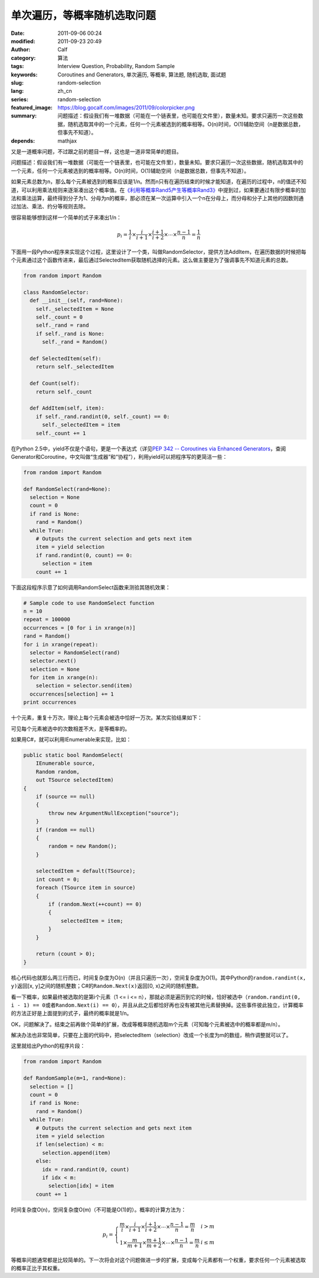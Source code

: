 单次遍历，等概率随机选取问题
############################
:date: 2011-09-06 00:24
:modified: 2011-09-23 20:49
:author: Calf
:category: 算法
:tags: Interview Question, Probability, Random Sample
:keywords: Coroutines and Generators, 单次遍历, 等概率, 算法题, 随机选取, 面试题
:slug: random-selection
:lang: zh_cn
:series: random-selection
:featured_image: https://blog.gocalf.com/images/2011/09/colorpicker.png
:summary: 问题描述：假设我们有一堆数据（可能在一个链表里，也可能在文件里），数量未知。要求只遍历一次这些数据，随机选取其中的一个元素，任何一个元素被选到的概率相等。O(n)时间，O(1)辅助空间（n是数据总数，但事先不知道）。
:depends: mathjax

又是一道概率问题，不过跟之前的题目一样，这也是一道非常简单的题目。

问题描述：假设我们有一堆数据（可能在一个链表里，也可能在文件里），数量未知。要求只遍历一次这些数据，随机选取其中的一个元素，任何一个元素被选到的概率相等。O(n)时间，O(1)辅助空间（n是数据总数，但事先不知道）。

.. more

如果元素总数为n，那么每个元素被选到的概率应该是1/n。然而n只有在遍历结束的时候才能知道，在遍历的过程中，n的值还不知道，可以利用乘法规则来逐渐凑出这个概率值。在\ `《利用等概率Rand5产生等概率Rand3》`_\ 中提到过，如果要通过有限步概率的加法和乘法运算，最终得到分子为1、分母为n的概率，那必须在某一次运算中引入一个n在分母上，而分母和分子上其他的因数则通过加法、乘法、约分等规则去除。

很容易能够想到这样一个简单的式子来凑出1/n：

.. math::

    p_i=\frac{1}{i}\times\frac{i}{i+1}\times\frac{i+1}{i+2}\times\cdots\times\frac{n-1}{n}=\frac{1}{n}

下面用一段Python程序来实现这个过程，这里设计了一个类，叫做RandomSelector，提供方法AddItem，在遍历数据的时候把每个元素通过这个函数传进来，最后通过SelectedItem获取随机选择的元素。这么做主要是为了强调事先不知道元素的总数。

.. code-block:: python

    from random import Random

    class RandomSelector:
      def __init__(self, rand=None):
        self._selectedItem = None
        self._count = 0
        self._rand = rand
        if self._rand is None:
          self._rand = Random()

      def SelectedItem(self):
        return self._selectedItem

      def Count(self):
        return self._count

      def AddItem(self, item):
        if self._rand.randint(0, self._count) == 0:
          self._selectedItem = item
        self._count += 1

在Python 2.5中，yield不仅是个语句，更是一个表达式（详见\ `PEP 342 -- Coroutines via Enhanced Generators`_\ ，查阅Generator和Coroutine，中文叫做“生成器”和“协程”），利用yield可以把程序写的更简洁一些：

.. code-block:: python

    from random import Random

    def RandomSelect(rand=None):
      selection = None
      count = 0
      if rand is None:
        rand = Random()
      while True:
        # Outputs the current selection and gets next item
        item = yield selection
        if rand.randint(0, count) == 0:
          selection = item
        count += 1

下面这段程序示意了如何调用RandomSelect函数来测验其随机效果：

.. code-block:: python

    # Sample code to use RandomSelect function
    n = 10
    repeat = 100000
    occurrences = [0 for i in xrange(n)]
    rand = Random()
    for i in xrange(repeat):
      selector = RandomSelect(rand)
      selector.next()
      selection = None
      for item in xrange(n):
        selection = selector.send(item)
      occurrences[selection] += 1
    print occurrences

十个元素，重复十万次，理论上每个元素会被选中恰好一万次。某次实验结果如下：

.. code-block:: text
    :linenos: none

    [10020, 10084, 10003, 10008, 9985, 10145, 9987, 9925, 9955, 9888]

可见每个元素被选中的次数相差不大，是等概率的。

如果用C#，就可以利用IEnumerable来实现，比如：

.. code-block:: c#

    public static bool RandomSelect(
        IEnumerable source,
        Random random,
        out TSource selectedItem)
    {
        if (source == null)
        {
            throw new ArgumentNullException("source");
        }
        if (random == null)
        {
            random = new Random();
        }

        selectedItem = default(TSource);
        int count = 0;
        foreach (TSource item in source)
        {
            if (random.Next(++count) == 0)
            {
                selectedItem = item;
            }
        }

        return (count > 0);
    }

核心代码也就那么两三行而已，时间复杂度为O(n)（并且只遍历一次），空间复杂度为O(1)。其中Python的\ ``random.randint(x, y)``\ 返回[x,
y]之间的随机整数；C#的\ ``Random.Next(x)``\ 返回[0,
x)之间的随机整数。

看一下概率，如果最终被选取的是第i个元素（1 <= i <=
n），那就必须是遍历到它的时候，恰好被选中（``random.randint(0, i - 1) == 0``\ 或者\ ``Random.Next(i) == 0``\ ），并且从此之后都恰好再也没有被其他元素替换掉。这些事件彼此独立，计算概率的方法正好是上面提到的式子，最终的概率就是1/n。

OK，问题解决了。结束之前再做个简单的扩展，改成等概率随机选取m个元素（可知每个元素被选中的概率都是m/n）。

解决办法也非常简单，只要在上面的代码中，把selectedItem（selection）改成一个长度为m的数组，稍作调整就可以了。

这里就给出Python的程序片段：

.. code-block:: python

    from random import Random

    def RandomSample(m=1, rand=None):
      selection = []
      count = 0
      if rand is None:
        rand = Random()
      while True:
        # Outputs the current selection and gets next item
        item = yield selection
        if len(selection) < m:
          selection.append(item)
        else:
          idx = rand.randint(0, count)
          if idx < m:
            selection[idx] = item
        count += 1

时间复杂度O(n)，空间复杂度O(m)（不可能是O(1)的）。概率的计算方法为：

.. math::

    p_i=\left\{\begin{array}{ll} \frac{m}{i}\times\frac{i}{i+1}\times\frac{i+1}{i+2}\times\cdots\times\frac{n-1}{n}=\frac{m}{n} & i > m \\
    1\times\frac{m}{m+1}\times\frac{m+1}{m+2}\times\cdots\times\frac{n-1}{n}=\frac{m}{n} & i \leq m \end{array} \right.


等概率问题通常都是比较简单的。下一次将会对这个问题做进一步的扩展，变成每个元素都有一个权重，要求任何一个元素被选取的概率正比于其权重。

.. _《利用等概率Rand5产生等概率Rand3》: {filename}../08/build-rand3-from-rand5.rst
.. _PEP 342 -- Coroutines via Enhanced Generators: http://www.python.org/dev/peps/pep-0342/
